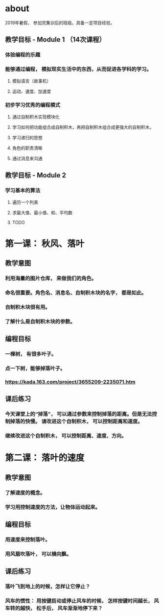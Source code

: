 * about
2019年暑假， 参加完集训后的班级。具备一定项目经验。
** 教学目标 - Module 1 （14次课程）
*** 体验编程的乐趣
*** 能够通过编程， 模拟现实生活中的东西，从而促进各学科的学习。
**** 模拟语言（故事机）
**** 运动、速度、加速度
*** 初步学习优秀的编程模式
**** 通过自制积木实现模块化
**** 学习如何把功能组合成自制积木，再把自制积木组合成更强大的自制积木。
**** 学习递归的思想
**** 角色的职责清晰
**** 通过消息来沟通

** 教学目标 - Module 2
*** 学习基本的算法
**** 遍历一个列表
**** 求最大值、最小值、和、平均数
**** TODO

* 第一课： 秋风、落叶
** 教学意图
*** 利用海量的图片仓库， 来做我们的角色。
*** 命名很重要。角色名、消息名、自制积木块的名字， 都是如此。
*** 自制积木块很有用。
*** 了解什么是自制积木块的参数。
** 编程目标
*** 一棵树， 有很多叶子。
*** 点一下树，能够掉落叶子。
*** https://kada.163.com/project/3655209-2235071.htm
** 课后练习
*** 今天课堂上的“掉落”， 可以通过参数来控制掉落的距离。但是无法控制掉落的快慢。 请改进这个自制积木， 可以控制距离和速度。
*** 继续改进这个自制积木， 可以控制距离、速度、方向。


* 第二课： 落叶的速度

** 教学意图

*** 了解速度的概念。

*** 学习用控制速度的方法，让物体运动起来。

** 编程目标

*** 用速度来控制落叶。

*** 用风扇吹落叶， 可以横向飘。

** 课后练习

*** 落叶飞到地上的时候，怎样让它停止？

*** 风车的惯性： 用按键启动或停止风车的时候， 怎样按键时间越长， 风车转的越快， 松手后， 风车渐渐地停下来？

